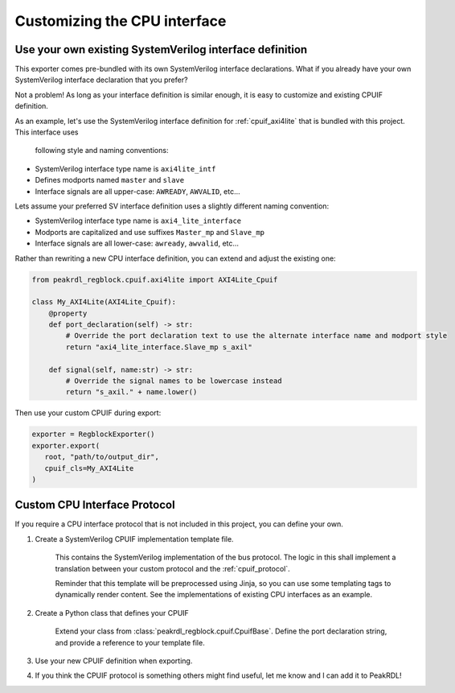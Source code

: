 Customizing the CPU interface
=============================

Use your own existing SystemVerilog interface definition
--------------------------------------------------------

This exporter comes pre-bundled with its own SystemVerilog interface declarations.
What if you already have your own SystemVerilog interface declaration that you prefer?

Not a problem! As long as your interface definition is similar enough, it is easy
to customize and existing CPUIF definition.


As an example, let's use the SystemVerilog interface definition for
:ref:`cpuif_axi4lite` that is bundled with this project. This interface uses
 following style and naming conventions:

* SystemVerilog interface type name is ``axi4lite_intf``
* Defines modports named ``master`` and ``slave``
* Interface signals are all upper-case: ``AWREADY``, ``AWVALID``, etc...

Lets assume your preferred SV interface definition uses a slightly different naming convention:

* SystemVerilog interface type name is ``axi4_lite_interface``
* Modports are capitalized and use suffixes ``Master_mp`` and ``Slave_mp``
* Interface signals are all lower-case: ``awready``, ``awvalid``, etc...

Rather than rewriting a new CPU interface definition, you can extend and adjust the existing one:

.. code-block:: python

    from peakrdl_regblock.cpuif.axi4lite import AXI4Lite_Cpuif

    class My_AXI4Lite(AXI4Lite_Cpuif):
        @property
        def port_declaration(self) -> str:
            # Override the port declaration text to use the alternate interface name and modport style
            return "axi4_lite_interface.Slave_mp s_axil"

        def signal(self, name:str) -> str:
            # Override the signal names to be lowercase instead
            return "s_axil." + name.lower()

Then use your custom CPUIF during export:

.. code-block:: python

   exporter = RegblockExporter()
   exporter.export(
      root, "path/to/output_dir",
      cpuif_cls=My_AXI4Lite
   )



Custom CPU Interface Protocol
-----------------------------

If you require a CPU interface protocol that is not included in this project,
you can define your own.

1. Create a SystemVerilog CPUIF implementation template file.

    This contains the SystemVerilog implementation of the bus protocol. The logic
    in this shall implement a translation between your custom protocol and the
    :ref:`cpuif_protocol`.

    Reminder that this template will be preprocessed using Jinja, so you can use
    some templating tags to dynamically render content. See the implementations of
    existing CPU interfaces as an example.

2. Create a Python class that defines your CPUIF

    Extend your class from :class:`peakrdl_regblock.cpuif.CpuifBase`.
    Define the port declaration string, and provide a reference to your template file.

3. Use your new CPUIF definition when exporting.
4. If you think the CPUIF protocol is something others might find useful, let me know and I can add it to PeakRDL!
